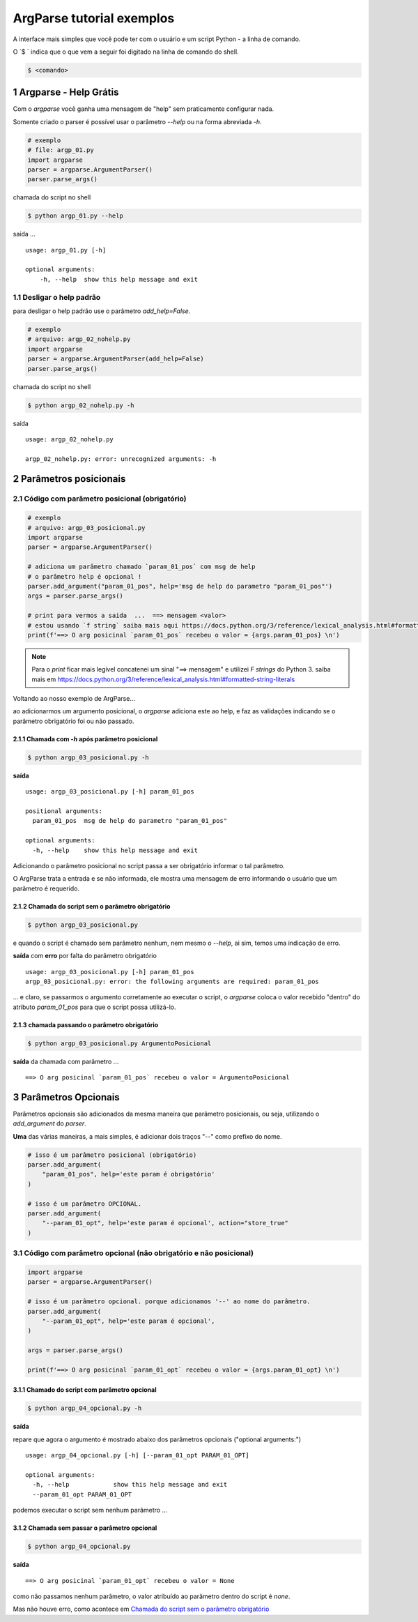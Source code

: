
.. meta::
    :title: ARGPARSE Tutorial
    :author: Carlos Leite /
    :description: exemplos sobre o módulo python argparse
    :description lang=en: samples about python argparse module
    :keywords: python, argparse, sample, tutorial

.. sectnum::
    :depth: 3


***************************
ArgParse tutorial  exemplos
***************************

A interface mais simples que você pode ter com o usuário e um script Python - a linha de comando.

O `$ ` indica que o que vem a seguir foi digitado na linha de comando do shell.

.. code-block:: bash

    $ <comando>


Argparse - Help Grátis
======================

Com o `argparse` você ganha uma mensagem de "help" sem praticamente configurar nada.

Somente criado o parser  é possível usar o parâmetro `--help` ou na forma abreviada `-h`.

.. code-block:: python

    # exemplo
    # file: argp_01.py
    import argparse
    parser = argparse.ArgumentParser()
    parser.parse_args()

chamada do script no shell

.. code-block:: bash

    $ python argp_01.py --help

saída ...

::

    usage: argp_01.py [-h]

    optional arguments:
        -h, --help  show this help message and exit


Desligar o help padrão
----------------------

para desligar o help padrão use o parâmetro `add_help=False`.

.. code-block:: python

    # exemplo
    # arquivo: argp_02_nohelp.py
    import argparse
    parser = argparse.ArgumentParser(add_help=False)
    parser.parse_args()

chamada do script no shell

.. code-block:: bash

    $ python argp_02_nohelp.py -h

saída

::

    usage: argp_02_nohelp.py

    argp_02_nohelp.py: error: unrecognized arguments: -h


Parâmetros posicionais
======================


Código com parâmetro posicional (obrigatório)
---------------------------------------------

.. code-block:: python

    # exemplo
    # arquivo: argp_03_posicional.py
    import argparse
    parser = argparse.ArgumentParser()

    # adiciona um parâmetro chamado `param_01_pos` com msg de help
    # o parâmetro help é opcional !
    parser.add_argument("param_01_pos", help='msg de help do parametro "param_01_pos"')
    args = parser.parse_args()

    # print para vermos a saida  ...  ==> mensagem <valor>
    # estou usando `f string` saiba mais aqui https://docs.python.org/3/reference/lexical_analysis.html#formatted-string-literals
    print(f'==> O arg posicinal `param_01_pos` recebeu o valor = {args.param_01_pos} \n')


.. note::
    Para o `print` ficar mais legível concatenei um sinal "==> mensagem" e
    utilizei  `F strings` do Python 3.
    saiba mais em  https://docs.python.org/3/reference/lexical_analysis.html#formatted-string-literals

Voltando ao nosso exemplo de ArgParse...

ao adicionarmos um argumento posicional, o `argparse` adiciona este ao help, e faz as validações indicando se o parâmetro obrigatório foi ou não passado.


Chamada com `-h` após parâmetro posicional
^^^^^^^^^^^^^^^^^^^^^^^^^^^^^^^^^^^^^^^^^^

.. code-block:: bash

    $ python argp_03_posicional.py -h

**saída**

::

    usage: argp_03_posicional.py [-h] param_01_pos

    positional arguments:
      param_01_pos  msg de help do parametro "param_01_pos"

    optional arguments:
      -h, --help    show this help message and exit


Adicionando o parâmetro posicional no script passa a ser obrigatório informar o tal parâmetro.

O ArgParse trata a entrada e se não informada, ele mostra uma mensagem de erro informando o usuário que um parâmetro é requerido.


Chamada do script sem o parâmetro obrigatório
^^^^^^^^^^^^^^^^^^^^^^^^^^^^^^^^^^^^^^^^^^^^^

.. code-block:: bash

    $ python argp_03_posicional.py

e quando o script é chamado sem parâmetro nenhum, nem mesmo o `--help`, ai sim, temos uma indicação de erro.

**saída** com **erro** por falta do parâmetro obrigatório

::

    usage: argp_03_posicional.py [-h] param_01_pos
    argp_03_posicional.py: error: the following arguments are required: param_01_pos

... e claro, se passarmos o argumento corretamente ao executar o script, o `argparse` coloca o valor recebido "dentro" do atributo `param_01_pos` para que o script possa utilizá-lo.


chamada passando o parâmetro obrigatório
^^^^^^^^^^^^^^^^^^^^^^^^^^^^^^^^^^^^^^^^

.. code-block:: bash

    $ python argp_03_posicional.py ArgumentoPosicional

**saída** da chamada com parâmetro ...

::

    ==> O arg posicinal `param_01_pos` recebeu o valor = ArgumentoPosicional


Parâmetros Opcionais
====================


Parâmetros opcionais são adicionados da mesma maneira que parâmetro posicionais, ou seja, utilizando o `add_argument` do `parser`.

**Uma** das várias maneiras, a mais simples, é adicionar dois traços "--" como prefixo do nome.

.. code-block:: python

    # isso é um parâmetro posicional (obrigatório)
    parser.add_argument(
        "param_01_pos", help='este param é obrigatório'
    )

    # isso é um parâmetro OPCIONAL.
    parser.add_argument(
        "--param_01_opt", help='este param é opcional', action="store_true"
    )



Código com parâmetro opcional (não obrigatório e não posicional)
----------------------------------------------------------------


.. code-block:: python

    import argparse
    parser = argparse.ArgumentParser()

    # isso é um parâmetro opcional. porque adicionamos '--' ao nome do parâmetro.
    parser.add_argument(
        "--param_01_opt", help='este param é opcional',
    )

    args = parser.parse_args()

    print(f'==> O arg posicinal `param_01_opt` recebeu o valor = {args.param_01_opt} \n')


Chamado do script com parâmetro opcional
^^^^^^^^^^^^^^^^^^^^^^^^^^^^^^^^^^^^^^^^

.. code-block:: bash

    $ python argp_04_opcional.py -h

**saída**

repare que agora o argumento é mostrado abaixo dos parâmetros opcionais ("optional arguments:")

::

    usage: argp_04_opcional.py [-h] [--param_01_opt PARAM_01_OPT]

    optional arguments:
      -h, --help            show this help message and exit
      --param_01_opt PARAM_01_OPT

podemos executar o script sem nenhum parâmetro ...


Chamada sem passar o parâmetro opcional
^^^^^^^^^^^^^^^^^^^^^^^^^^^^^^^^^^^^^^^

.. code-block:: bash

    $ python argp_04_opcional.py

**saída**

::

    ==> O arg posicinal `param_01_opt` recebeu o valor = None

como não passamos nenhum parâmetro, o valor atribuído ao parâmetro dentro do script é `none`.

Mas não houve erro, como acontece em `Chamada do script sem o parâmetro obrigatório`_




